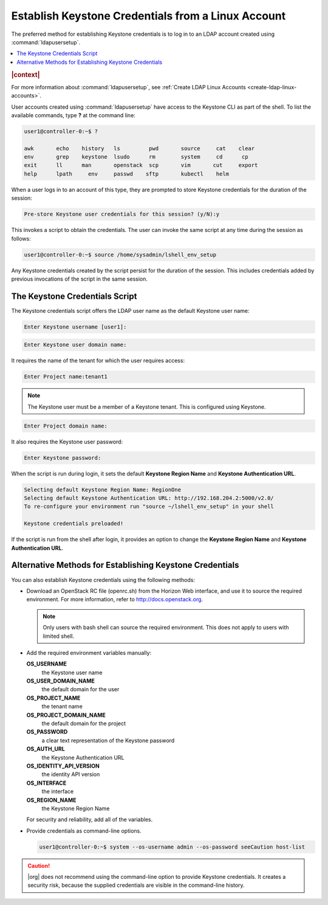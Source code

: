 
.. fan1552681866651
.. _establish-keystone-credentials-from-a-linux-account:

===================================================
Establish Keystone Credentials from a Linux Account
===================================================

The preferred method for establishing Keystone credentials is to log in to
an LDAP account created using :command:`ldapusersetup`.

.. contents::
   :local:
   :depth: 1

.. rubric:: |context|

For more information about :command:`ldapusersetup`, see :ref:`Create LDAP
Linux Accounts <create-ldap-linux-accounts>`.

User accounts created using :command:`ldapusersetup` have access to the
Keystone CLI as part of the shell. To list the available commands, type
**?** at the command line:

.. code-block:: none

    user1@controller-0:~$ ?

    awk       echo    history   ls         pwd       source     cat    clear
    env       grep    keystone  lsudo      rm        system     cd      cp
    exit      ll      man       openstack  scp       vim       cut     export
    help      lpath     env     passwd    sftp       kubectl    helm

When a user logs in to an account of this type, they are prompted to store
Keystone credentials for the duration of the session:

.. code-block:: none

    Pre-store Keystone user credentials for this session? (y/N):y

This invokes a script to obtain the credentials. The user can invoke the
same script at any time during the session as follows:

.. code-block:: none

    user1@controller-0:~$ source /home/sysadmin/lshell_env_setup

Any Keystone credentials created by the script persist for the duration of
the session. This includes credentials added by previous invocations of the
script in the same session.


.. _establish-keystone-credentials-from-a-linux-account-section-N10079-N10020-N10001:

-------------------------------
The Keystone Credentials Script
-------------------------------

The Keystone credentials script offers the LDAP user name as the default
Keystone user name:

.. code-block:: none

    Enter Keystone username [user1]:

.. code-block:: none

    Enter Keystone user domain name:

It requires the name of the tenant for which the user requires access:

.. code-block:: none

    Enter Project name:tenant1

.. note::
    The Keystone user must be a member of a Keystone tenant. This is
    configured using Keystone.

.. code-block:: none

    Enter Project domain name:

It also requires the Keystone user password:

.. code-block:: none

    Enter Keystone password:

When the script is run during login, it sets the default **Keystone Region
Name** and **Keystone Authentication URL**.

.. code-block:: none

    Selecting default Keystone Region Name: RegionOne
    Selecting default Keystone Authentication URL: http://192.168.204.2:5000/v2.0/
    To re-configure your environment run "source ~/lshell_env_setup" in your shell

    Keystone credentials preloaded!

If the script is run from the shell after login, it provides an option to
change the **Keystone Region Name** and **Keystone Authentication URL**.


.. _establishing-keystone-credentials-from-a-linux-account-section-N100B5-N10020-N10001:

---------------------------------------------------------
Alternative Methods for Establishing Keystone Credentials
---------------------------------------------------------

You can also establish Keystone credentials using the following methods:


.. _establish-keystone-credentials-from-a-linux-account-ul-scj-rch-t5:

-   Download an OpenStack RC file \(openrc.sh\) from the Horizon Web
    interface, and use it to source the required environment. For more
    information, refer to `http://docs.openstack.org
    <http://docs.openstack.org>`__.

    .. note::
        Only users with bash shell can source the required environment. This
        does not apply to users with limited shell.

-   Add the required environment variables manually:

    **OS\_USERNAME**
        the Keystone user name

    **OS\_USER\_DOMAIN\_NAME**
        the default domain for the user

    **OS\_PROJECT\_NAME**
        the tenant name

    **OS\_PROJECT\_DOMAIN\_NAME**
        the default domain for the project

    **OS\_PASSWORD**
        a clear text representation of the Keystone password

    **OS\_AUTH\_URL**
        the Keystone Authentication URL

    **OS\_IDENTITY\_API\_VERSION**
        the identity API version

    **OS\_INTERFACE**
        the interface

    **OS\_REGION\_NAME**
        the Keystone Region Name

    For security and reliability, add all of the variables.

-   Provide credentials as command-line options.

    .. code-block:: none

        user1@controller-0:~$ system --os-username admin --os-password seeCaution host-list


.. caution::
    |org| does not recommend using the command-line option to provide
    Keystone credentials. It creates a security risk, because the
    supplied credentials are visible in the command-line history.


